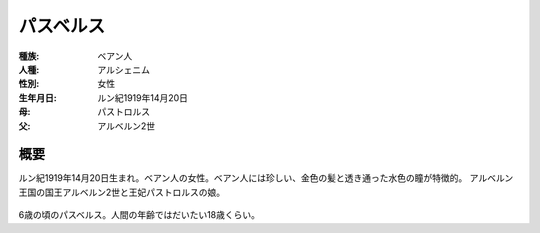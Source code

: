 パスベルス
================================================================================

:種族: ベアン人
:人種: アルシェニム
:性別: 女性
:生年月日: ルン紀1919年14月20日
:母: パストロルス
:父: アルベルン2世

概要
--------------------------------------------------------------------------------

ルン紀1919年14月20日生まれ。ベアン人の女性。ベアン人には珍しい、金色の髪と透き通った水色の瞳が特徴的。
アルベルン王国の国王アルベルン2世と王妃パストロルスの娘。

.. figure:: /.static/flying_pas.png
   :width: 640px

6歳の頃のパスベルス。人間の年齢ではだいたい18歳くらい。
